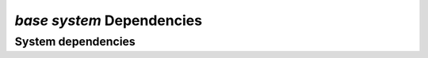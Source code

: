 *base system* Dependencies
---------------------------

System dependencies
===================

.. csv-table:: system_deps.csv
   :url: https://raw.githubusercontent.com/ska-telescope/dependencies-manager/master/dependencies/base/system_deps.csv 
   :header-rows: 1